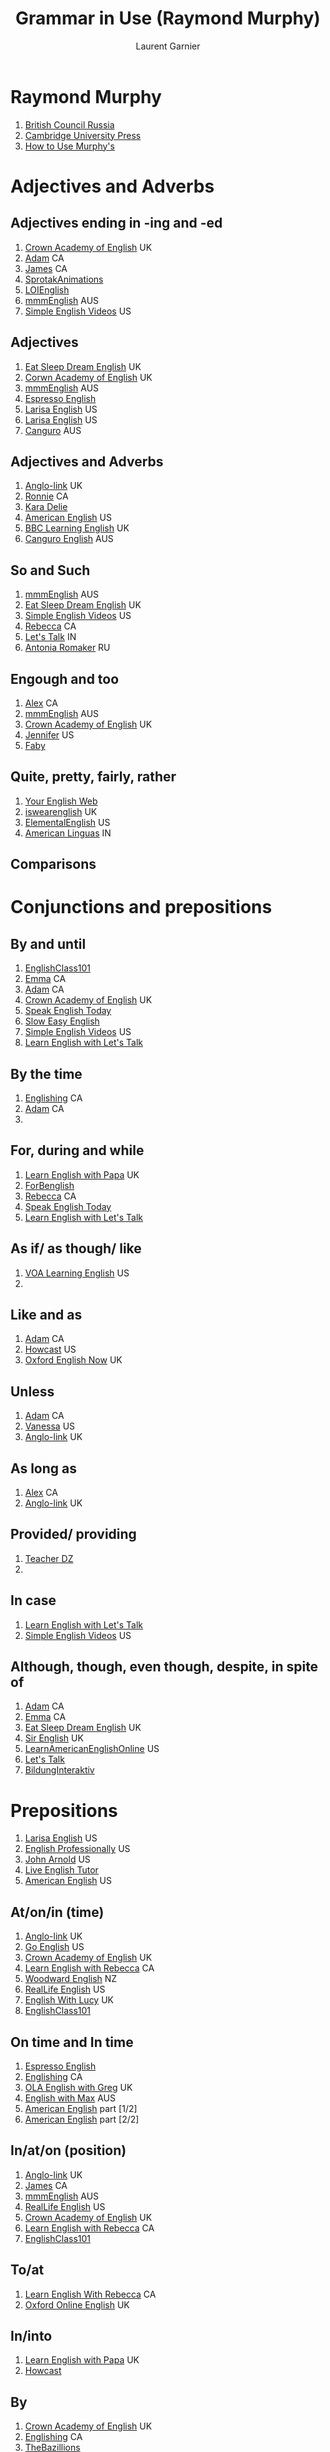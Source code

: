 #+TITLE: Grammar in Use (Raymond Murphy)
#+AUTHOR: Laurent Garnier

* Raymond Murphy
  1. [[https://youtu.be/hfI_IgXBfh0][British Council Russia]]
  2. [[https://youtu.be/ndcAoHr1eVc][Cambridge University Press]]
  3. [[https://youtu.be/fFkHlw_SCAw][How to Use Murphy's]]
* Adjectives and Adverbs
** Adjectives ending in -ing and -ed  
   1. [[https://youtu.be/KV0kid6Icqo][Crown Academy of English]] UK
   2. [[https://youtu.be/4J9vt7dbdvs][Adam]] CA
   3. [[https://youtu.be/nqTxzMjyKxY][James]] CA
   4. [[https://youtu.be/iwWMq4o7zkE][SprotakAnimations]]
   5. [[https://youtu.be/c4NNEJL30TY][LOIEnglish]]
   6. [[https://youtu.be/ZtbGbH64mJs][mmmEnglish]] AUS
   7. [[https://youtu.be/RRnpxuHb90Q][Simple English Videos]] US
** Adjectives
   1. [[https://youtu.be/E96P98AxXDE][Eat Sleep Dream English]] UK
   2. [[https://youtu.be/PfIpyLOJJXE][Corwn Academy of English]] UK
   3. [[https://youtu.be/dxh-gfy_Rp0][mmmEnglish]] AUS
   4. [[https://youtu.be/XphcpYzEzlo][Espresso English]]
   5. [[https://youtu.be/ukNxP-JL9vg][Larisa English]] US
   6. [[https://youtu.be/wNKTOo5DYkc][Larisa English]] US
   7. [[https://youtu.be/zz8NHEPA2NY][Canguro]] AUS
** Adjectives and Adverbs
   1. [[https://youtu.be/Yd_BOav7TRE][Anglo-link]] UK
   2. [[https://youtu.be/0HPKwhngB-U][Ronnie]] CA
   3. [[https://youtu.be/nWLFq3D_sac][Kara Delie]]
   4. [[https://youtu.be/w6KzAj7CZXQ][American English]] US
   5. [[https://youtu.be/1N1MpESNE6o][BBC Learning English]] UK
   6. [[https://youtu.be/zz8NHEPA2NY][Canguro English]] AUS
** So and Such
   1. [[https://youtu.be/zym7BaJ8YE4][mmmEnglish]] AUS
   2. [[https://youtu.be/mxQNypIk2ys][Eat Sleep Dream English]] UK
   3. [[https://youtu.be/xNArxp42WfU][Simple English Videos]] US
   4. [[https://youtu.be/T86QtX2XZeg][Rebecca]] CA
   5. [[https://youtu.be/eTRrfTfnvY8][Let's Talk]] IN
   6. [[https://youtu.be/8gZPSdFMPnw][Antonia Romaker]] RU
** Engough and too
   1. [[https://youtu.be/ethbBja46v4][Alex]] CA
   2. [[https://youtu.be/q4xfTdojGEM][mmmEnglish]] AUS
   3. [[https://youtu.be/KuGB2Pf72sg][Crown Academy of English]] UK
   4. [[https://youtu.be/yeOA1bUCQy4][Jennifer]] US
   5. [[https://youtu.be/0mcdNdsXNk8][Faby]]
** Quite, pretty, fairly, rather
   1. [[https://youtu.be/3AKnPKNrB4M][Your English Web]] 
   2. [[https://youtu.be/RLcCwcMa0qM][iswearenglish]] UK
   3. [[https://youtu.be/diI8sLwSyBw][ElementalEnglish]] US
   4. [[https://youtu.be/5kJlGueVN7U][American Linguas]] IN
** Comparisons
   
* Conjunctions and prepositions
** By and until
   1. [[https://youtu.be/dDaYCE9WQvw][EnglishClass101]]
   2. [[https://youtu.be/tHt2aqzUtYI][Emma]] CA
   3. [[https://youtu.be/n3JaBrsistk][Adam]] CA
   4. [[https://youtu.be/RCYXOmgWGDM][Crown Academy of English]] UK
   5. [[https://youtu.be/CDs8rdD5GzQ][Speak English Today]]
   6. [[https://youtu.be/8IOzGu6BI0g][Slow Easy English]]
   7. [[https://youtu.be/VH1m7Y3YJFA][Simple English Videos]] US
   8. [[https://youtu.be/_5HIIOCs7_A][Learn English with Let's Talk]]
** By the time
   1. [[https://youtu.be/bIvjG1ABrB0][Englishing]] CA
   2. [[https://youtu.be/n3JaBrsistk][Adam]] CA
   3. 
** For, during and while
   1. [[https://youtu.be/jGdvsKGvK3A][Learn English with Papa]] UK
   2. [[https://youtu.be/Y6kJ5lwrLL4][ForBenglish]]
   3. [[https://youtu.be/KGIbMnZSrOY][Rebecca]] CA
   4. [[https://youtu.be/L1e7cN4RczA][Speak English Today]]
   5. [[https://youtu.be/Y9QyiPzps6M][Learn English with Let's Talk]]
** As if/ as though/ like
   1. [[https://youtu.be/agWb_say9o0][VOA Learning English]] US
   2. 
** Like and as
   1. [[https://youtu.be/6nDEvB5eWDU][Adam]] CA
   2. [[https://youtu.be/6IzJXcusSko][Howcast]] US
   3. [[https://youtu.be/69IZZDivcZY][Oxford English Now]] UK

** Unless
   1. [[https://youtu.be/2_NnkRYCX8s][Adam]] CA
   2. [[https://youtu.be/UO_JUO3GIc8][Vanessa]] US
   3. [[https://youtu.be/U2zbq0V6DfE][Anglo-link]] UK
** As long as
   1. [[https://youtu.be/dEADz1xetxU][Alex]] CA
   2. [[https://youtu.be/U2zbq0V6DfE][Anglo-link]] UK
** Provided/ providing
   1. [[https://youtu.be/tbOkfWKfm6c][Teacher DZ]]
   2. 
** In case
   1. [[https://youtu.be/MHW3RfVh_sg][Learn English with Let's Talk]] 
   2. [[https://youtu.be/-o6w0aaYXRQ][Simple English Videos]] US
** Although, though, even though, despite, in spite of
   1. [[https://youtu.be/nX8N9RiGCZg][Adam]] CA
   2. [[https://youtu.be/UFuxlnUeGmg][Emma]] CA
   3. [[https://youtu.be/iSwcYlkIsTc][Eat Sleep Dream English]] UK
   4. [[https://amzn.to/2JLcnv0][Sir English]] UK
   5. [[https://youtu.be/9Jutf3WvWP0][LearnAmericanEnglishOnline]] US
   6. [[https://youtu.be/Ny4ENoPUnt8][Let's Talk]] 
   7. [[https://youtu.be/tC6FMaZedKM][BildungInteraktiv]]
* Prepositions
  1. [[https://youtu.be/jvzZVCMW0fM][Larisa English]] US
  2. [[https://youtu.be/1cmF_VT_NV8][English Professionally]] US
  3. [[https://youtu.be/IclNiNFUQRE][John Arnold]] US
  4. [[https://youtu.be/fWwLJ3FCMsw][Live English Tutor]]
  5. [[https://www.youtube.com/watch?v=yxHiMRuNXGk&list=PL7BlTIDdOgZKgIomkaxIyIK106lansBo5][American English]] US
** At/on/in (time)
   1. [[https://youtu.be/Hk5L6ny8fEU][Anglo-link]] UK
   2. [[https://youtu.be/KySfIeH5ZmI][Go English]] US
   3. [[https://youtu.be/KGyTBPSFmLI][Crown Academy of English]] UK
   4. [[https://youtu.be/G01SFcou6P4][Learn English with Rebecca]] CA
   5. [[https://youtu.be/Lr1BBoNu6hI][Woodward English]] NZ
   6. [[https://youtu.be/SfwqLP51kE4][RealLife English]] US
   7. [[https://youtu.be/S7OPH9Yv4rI][English With Lucy]] UK
   8. [[https://youtu.be/BCfclU4axAg][EnglishClass101]]
** On time and In time
   1. [[https://youtu.be/_MEhCpLNVBQ][Espresso English]]
   2. [[https://youtu.be/NH86GglXNco][Englishing]] CA
   3. [[https://youtu.be/hPQhym9Kblo][OLA English with Greg]] UK
   4. [[https://youtu.be/2C9qZj-6Bho][English with Max]] AUS
   5. [[https://youtu.be/2J4H09RIOyc][American English]] part [1/2]
   6. [[https://youtu.be/PrjSxZMF3Rw][American English]] part [2/2]
** In/at/on (position)
   1. [[https://youtu.be/rIHWuvB16HQ][Anglo-link]] UK
   2. [[https://youtu.be/sN5H7YTo_IQ][James]] CA
   3. [[https://youtu.be/XzkbcWh8s4w][mmmEnglish]] AUS
   4. [[https://youtu.be/SfwqLP51kE4][RealLife English]] US
   5. [[https://youtu.be/_zhw3BUysUA][Crown Academy of English]] UK
   6. [[https://youtu.be/3957TbatjPg][Learn English with Rebecca]] CA
   7. [[https://youtu.be/lO7ZtMvPCjU][EnglishClass101]]
** To/at
   1. [[https://youtu.be/UMLiNSMDS3s][Learn English With Rebecca]] CA
   2. [[https://youtu.be/By94mMolWUI][Oxford Online English]] UK
** In/into
   1. [[https://youtu.be/1QFuPU47o4w][Learn English with Papa]] UK
   2. [[https://youtu.be/7PB6-kyyCZY][Howcast]]
** By
   1. [[https://youtu.be/HivYxhaER3o][Crown Academy of English]] UK
   2. [[https://youtu.be/GKU6DwYQW3E][Englishing]] CA
   3. [[https://youtu.be/byszemY8Pl8][TheBazillions]]
   4. [[https://youtu.be/62ygrBPsvVA][Nick Shepherd]] UK
   
** Noun + preposition
   1. [[https://youtu.be/SG9uE347KZQ][Mr. Skype]] UK
   2. [[https://youtu.be/ghCfJgkv9Sw][Espresso English]]
   3. [[https://youtu.be/B48cfVFWxcw][JenniferESL]] US
   4. [[https://youtu.be/gjFPYqIC9lI][English Professionally]] US
   5. [[https://youtu.be/RS3bKw_cyow][Smrt English]] CA
** Adjective + preposition
   1. [[https://youtu.be/n53H7G5G2ww][Alex]] CA
   2. [[https://youtu.be/gN5HOpQDkOA][English with Lucy]] UK
   3. [[https://youtu.be/8V3YuFIwQfc][English Professionally]] US
   4. [[https://youtu.be/kvZ5P5RRJfU][Espresso English]]
   5. [[https://youtu.be/hqjSZZx6XGM][Mr. Skype]] UK
   6. [[https://youtu.be/sbxNeJLm0eI][VOA Learning English]] US
** Verb + preposition With in/into/with/to/on
   1. [[https://youtu.be/-Uvp4MEdmoM][Anglo-link]] UK
   2. [[https://youtu.be/jrFzfwl2zRc][Mr. Skype]] UK
   3. [[https://youtu.be/njKn2n8I8FU][Englishing]] CA
   4. [[https://youtu.be/EiSqYe5Tmxs][Learn English With Julia]]
* Phrasal Verbs
  1. [[https://youtu.be/453F0WnzL_M][English Like A Native]] 25 Phrasal Verbs UK
  2. [[https://www.youtube.com/watch?v=6nftKA1jY-o&list=PL15b2B_E-Qqo4MMgiumUKHUoZeeInFQsT][American English]] 1000 Phrasal Verbs US
  3. [[https://youtu.be/qrYRDCty9y8][James]] CA
  4. [[https://www.youtube.com/watch?v=WHwxdtT302I&list=PL2RW--lGzUm5_wKnkdnteh6YQM1XLTjYp][Anglo-link]] Daily English UK
  5. [[https://youtu.be/oUWTubehtE0][English Professionally]] 250 Phrasal Verbs US
  6. [[https://www.youtube.com/watch?v=kOkkQ1u-8LU&list=PL_Zjf61X10RItJWMI77_q1WFYrED5F43S][Like A Native]] UK
  7. [[https://youtu.be/sRBaEM3ngCc][Go Natural English]] Top 10 Phrasal Verbs US
  8. [[https://www.youtube.com/watch?v=n8tg2P4jAjU&list=PL7BlTIDdOgZIFvqCHEah_xd9U2PW6kYkV][American English]] US
** With Away
   1. [[https://youtu.be/EU953eqoUFQ][Aussie English]] AUS
   2. [[https://youtu.be/kzFTiRKcdWY][Mr. Skype]] UK 
   3. [[https://youtu.be/Xq_8UDUvseI][Smrt English]] CA
   4. 
** With Back
   1. [[https://youtu.be/SdtKDRn1S9E][Adam]] engVid CA
   2. [[https://youtu.be/vbNa-P0XyrA][Aussie English]] AUS
   3. [[https://youtu.be/_SFNu6DZbqA][Michael Day]] CA
   4. [[https://youtu.be/UGmbrEfsvoE][Mr. Skype]] UK
   5. [[https://youtu.be/pljH6d-bwHs][American English]] US
   6. [[https://youtu.be/v8F9Pbb7xM0][Real English]] UK
** With Up
   1. [[https://youtu.be/_sR5yKbBwbE][Learn English with Papa]] UK
   2. [[https://youtu.be/19M-l9qlsGw][Mr. Skype]] [1/2] UK
   3. [[https://youtu.be/mmuH48cjFPo][Mr. Skype]] part [2/2] UK
   4. [[https://youtu.be/YUikFw1WPEU][James]] CA
   5. [[https://youtu.be/we68kdRj4tI][Speak English With Vanessa]] US
** With Down
   1. [[https://youtu.be/EneAhyJI96M][James]] CA
   2. [[https://youtu.be/PJg_HwB2i4c][Mr. Skype]] UK
   3. [[https://youtu.be/XvAFYefCfbU][Aussie]] AUS
   4. [[https://youtu.be/KEnlWqFkfSU][Mr. Skype]] UK
   5. 
** With Off
   1. [[https://youtu.be/vcVDKJ9mj-8][Learn English with Papa]] UK
   2. [[https://youtu.be/joOIOfunLCw][James]] CA
   3. [[https://youtu.be/huL_vmykVWg][Mr. Skype]] UK
   4. [[https://youtu.be/ertQMZuEslw][Aussie]] AUS
   5. [[https://youtu.be/EpnpCQjONYI][Rachel]] US
** With On 
   1. [[https://youtu.be/tSYodOo8Hf4][Mr. Skype]] UK
   2. [[https://youtu.be/W2QJ1MrEIBQ][James]] CA
   3. [[https://youtu.be/EpnpCQjONYI][Rachel]] US
   4. [[https://youtu.be/IoD_GM3MfY0][Learn With Vanessa]] US
** With Out
   1. [[https://youtu.be/WsE4UmmkVtU][James]] CA
   2. [[https://youtu.be/wLUYApsPQyI][For Your English]] US
   3. [[https://youtu.be/1jyB7Ctwvpw][TIPSY YAK]] US
   4. [[https://youtu.be/ZwWytvQ2nJQ][Mr. Skype]] UK
   5. [[https://youtu.be/IoD_GM3MfY0][Speak English With Vanessa]] US
** With In
   1. [[https://youtu.be/gXzvG3bhb2I][Mr. Skype]] UK
   2. 


